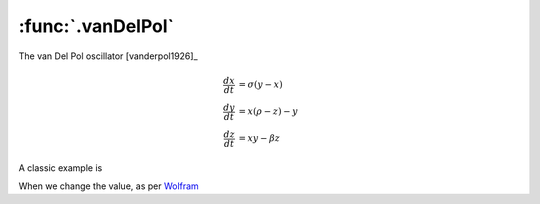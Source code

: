 :func:`.vanDelPol`
==================

The van Del Pol oscillator [vanderpol1926]_

.. math::
    
    \frac{dx}{dt} &= \sigma (y-x) \\
    \frac{dy}{dt} &= x (\rho - z) - y \\
    \frac{dz}{dt} &= xy - \beta z
    
A classic example is 

.. ipython::

    In [1]: from pygom import common_models

    In [1]: import numpy

    In [1]: import matplotlib.pyplot as plt

    In [1]: t = numpy.linspace(0, 20, 1000)

    In [1]: ode = common_models.vanDelPol({'mu':1.0})

    In [1]: ode.initial_values = ([2.0, 0.0], t[0])

    In [1]: solution = ode.integrate(t[1::])

    @savefig common_models_vanDelPol.png
    In [1]: ode.plot()

    In [1]: plt.close()

    In [1]: f = plt.figure()

    In [1]: plt.plot(solution[:,0], solution[:,1]);

    @savefig common_models_vanDelPol_yprime_y_1.png    
    In [1]: plt.show()

    In [1]: plt.close()

When we change the value, as per `Wolfram <http://mathworld.wolfram.com/vanderPolEquation.html>`_  

.. ipython::

    In [1]: t = numpy.linspace(0, 100, 1000)

    In [1]: ode.parameters = {'mu':1.0}

    In [1]: ode.initial_values = ([0.0, 0.2], t[0])

    In [1]: solution = ode.integrate(t[1::])

    In [1]: f = plt.figure()

    In [1]: plt.plot(solution[:,0],solution[:,1]);

    @savefig common_models_vanDelPol_yprime_y_2.png    
    In [1]: plt.show()

    In [1]: plt.close()

    In [1]: ode.parameters = {'mu':0.2}

    In [1]: ode.initial_values = ([0.0, 0.2], t[0])

    In [1]: solution = ode.integrate(t[1::])

    In [1]: f = plt.figure()

    In [1]: plt.plot(solution[:,0], solution[:,1]);
    
    @savefig common_models_vanDelPol_yprime_y_3.png
    In [1]: plt.show()
    
    In [1]: plt.close()
